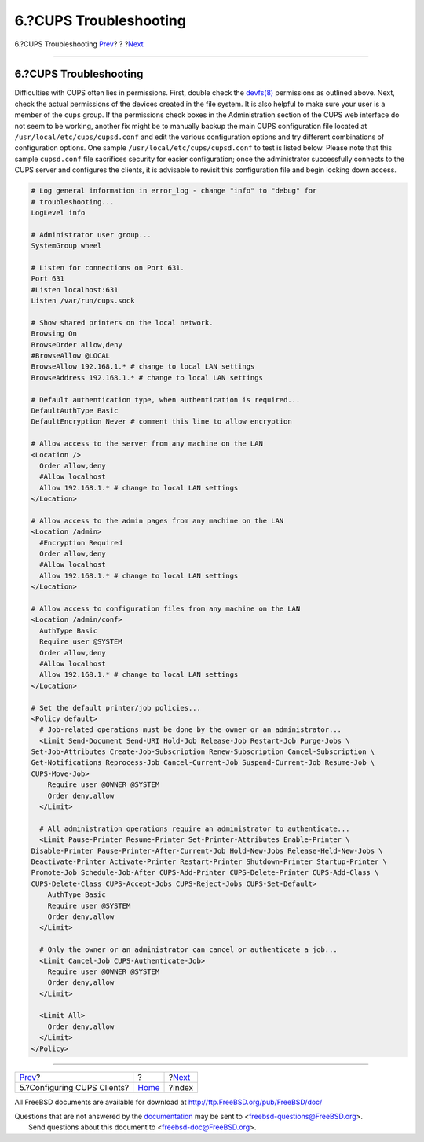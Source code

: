 =======================
6.?CUPS Troubleshooting
=======================

.. raw:: html

   <div class="navheader">

6.?CUPS Troubleshooting
`Prev <printing-cups-clients.html>`__?
?
?\ `Next <ix01.html>`__

--------------

.. raw:: html

   </div>

.. raw:: html

   <div class="sect1">

.. raw:: html

   <div class="titlepage" xmlns="">

.. raw:: html

   <div>

.. raw:: html

   <div>

6.?CUPS Troubleshooting
-----------------------

.. raw:: html

   </div>

.. raw:: html

   </div>

.. raw:: html

   </div>

Difficulties with CUPS often lies in permissions. First, double check
the
`devfs(8) <http://www.FreeBSD.org/cgi/man.cgi?query=devfs&sektion=8>`__
permissions as outlined above. Next, check the actual permissions of the
devices created in the file system. It is also helpful to make sure your
user is a member of the ``cups`` group. If the permissions check boxes
in the Administration section of the CUPS web interface do not seem to
be working, another fix might be to manually backup the main CUPS
configuration file located at ``/usr/local/etc/cups/cupsd.conf`` and
edit the various configuration options and try different combinations of
configuration options. One sample ``/usr/local/etc/cups/cupsd.conf`` to
test is listed below. Please note that this sample ``cupsd.conf`` file
sacrifices security for easier configuration; once the administrator
successfully connects to the CUPS server and configures the clients, it
is advisable to revisit this configuration file and begin locking down
access.

.. code:: programlisting

    # Log general information in error_log - change "info" to "debug" for
    # troubleshooting...
    LogLevel info

    # Administrator user group...
    SystemGroup wheel

    # Listen for connections on Port 631.
    Port 631
    #Listen localhost:631
    Listen /var/run/cups.sock

    # Show shared printers on the local network.
    Browsing On
    BrowseOrder allow,deny
    #BrowseAllow @LOCAL
    BrowseAllow 192.168.1.* # change to local LAN settings
    BrowseAddress 192.168.1.* # change to local LAN settings

    # Default authentication type, when authentication is required...
    DefaultAuthType Basic
    DefaultEncryption Never # comment this line to allow encryption

    # Allow access to the server from any machine on the LAN
    <Location />
      Order allow,deny
      #Allow localhost
      Allow 192.168.1.* # change to local LAN settings
    </Location>

    # Allow access to the admin pages from any machine on the LAN
    <Location /admin>
      #Encryption Required
      Order allow,deny
      #Allow localhost
      Allow 192.168.1.* # change to local LAN settings
    </Location>

    # Allow access to configuration files from any machine on the LAN
    <Location /admin/conf>
      AuthType Basic
      Require user @SYSTEM
      Order allow,deny
      #Allow localhost
      Allow 192.168.1.* # change to local LAN settings
    </Location>

    # Set the default printer/job policies...
    <Policy default>
      # Job-related operations must be done by the owner or an administrator...
      <Limit Send-Document Send-URI Hold-Job Release-Job Restart-Job Purge-Jobs \
    Set-Job-Attributes Create-Job-Subscription Renew-Subscription Cancel-Subscription \
    Get-Notifications Reprocess-Job Cancel-Current-Job Suspend-Current-Job Resume-Job \
    CUPS-Move-Job>
        Require user @OWNER @SYSTEM
        Order deny,allow
      </Limit>

      # All administration operations require an administrator to authenticate...
      <Limit Pause-Printer Resume-Printer Set-Printer-Attributes Enable-Printer \
    Disable-Printer Pause-Printer-After-Current-Job Hold-New-Jobs Release-Held-New-Jobs \
    Deactivate-Printer Activate-Printer Restart-Printer Shutdown-Printer Startup-Printer \
    Promote-Job Schedule-Job-After CUPS-Add-Printer CUPS-Delete-Printer CUPS-Add-Class \
    CUPS-Delete-Class CUPS-Accept-Jobs CUPS-Reject-Jobs CUPS-Set-Default>
        AuthType Basic
        Require user @SYSTEM
        Order deny,allow
      </Limit>

      # Only the owner or an administrator can cancel or authenticate a job...
      <Limit Cancel-Job CUPS-Authenticate-Job>
        Require user @OWNER @SYSTEM
        Order deny,allow
      </Limit>

      <Limit All>
        Order deny,allow
      </Limit>
    </Policy>

.. raw:: html

   </div>

.. raw:: html

   <div class="navfooter">

--------------

+------------------------------------------+-------------------------+---------------------------+
| `Prev <printing-cups-clients.html>`__?   | ?                       | ?\ `Next <ix01.html>`__   |
+------------------------------------------+-------------------------+---------------------------+
| 5.?Configuring CUPS Clients?             | `Home <index.html>`__   | ?Index                    |
+------------------------------------------+-------------------------+---------------------------+

.. raw:: html

   </div>

All FreeBSD documents are available for download at
http://ftp.FreeBSD.org/pub/FreeBSD/doc/

| Questions that are not answered by the
  `documentation <http://www.FreeBSD.org/docs.html>`__ may be sent to
  <freebsd-questions@FreeBSD.org\ >.
|  Send questions about this document to <freebsd-doc@FreeBSD.org\ >.
